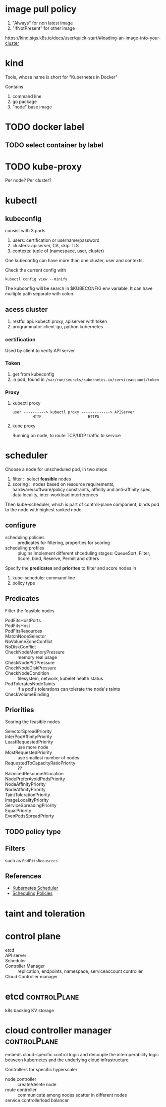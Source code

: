 * image pull policy

1. "Always" for non latest image
2. "IfNotPresent" for other image

https://kind.sigs.k8s.io/docs/user/quick-start/#loading-an-image-into-your-cluster


* kind

Tools, whose name is short for "Kubernetes in Docker"

Contains

1. command line
2. go package
3. "node" base image


* TODO docker label


** TODO select container by label


* TODO kube-proxy

Per node? Per cluster?




* kubectl

** kubeconfig

consist with 3 parts

1. users: certification or username/password
2. clusters: apiserver, CA, skip TLS
3. contexts: tuple of (namespace, user, cluster)

One kubeconfig can have more than one cluster, user and contexts.

Check the current config with

#+BEGIN_SRC shell
  kubectl config view --minify
#+END_SRC

The kubconfig will be search in $KUBECONFIG env variable. It can have multiple path separate with colon.


** acess cluster

1. restful api: kubectl proxy, apiserver with token
2. programmatic: client-go, python kubernetes

*** certification

Used by client to verify API server

*** Token

1. get from kubeconfig
2. in pod, found in =/var/run/secrets/kubernetes.io/serviceaccount/token=

*** Proxy

**** kubectl proxy

#+BEGIN_SRC 
user ----------> kubectl proxy -------------> APIServer
         HTTP                     HTTPS
#+END_SRC


**** kube proxy

Running on node, to route TCP/UDP traffic to service


* scheduler

Choose a node for unscheduled pod, in two steps

1. filter :: select *feasible* nodes
2. scoring :: nodes based on resource requirements,
              hardware/software/policy constraints, affinity and
              anti-affinity spec, data locality, inter-workload
              interferences

Then kube-scheduler, which is part of control-plane component, binds
pod to the node with highest ranked node.

** configure

- scheduling policies :: predicates for filtering, properties for scoring
- scheduling profiles :: plugins implement different shceduling
     stages: QueueSort, Filter, Score, bind, Reserve, Permit and
     others

Specify the *predicates* and *priorites* to filter and score nodes in

1. kube-scheduler command line
2. policy type 

** Predicates

Filter the feasible nodes

- PodFitsHostPorts ::
- PodFitsHost ::
- PodFitsResources ::
- MatchNodeSelector ::
- NoVolumeZoneConflict ::
- NoDiskConflict ::
- CheckNodeMemoryPressure :: memory real usage
- CheckNodePIDPressure ::
- CheckNodeDiskPressure ::
- CheckNodeCondition :: filesystem, network, kubelet health status
- PodToleratesNodeTaints :: if a pod's tolerations can tolerate the node's taints
- CheckVolumeBinding :: 

** Priorities

Scoring the feasible nodes

- SelectorSpreadPriority ::
- InterPodAffinityPriority ::
- LeastRequestedPriority :: use more node
- MostRequestedPriority :: use smallest number of nodes
- RequestedToCapacityRatioPriority :: ??
- BalancedResourceAllocation ::
- NodePreferAvoidPodsPriority ::
- NodeAffinityPriority ::
- NodeAffinityPriority ::
- TaintTolerationPriority ::
- ImageLocalityPriority ::
- ServiceSpreadingPriority ::
- EqualPriority ::
- EvenPodsSpreadPriorty :: 

** TODO policy type

** Filters 

such as =PodFitsReousrces=


** References

- [[https://kubernetes.io/docs/concepts/scheduling-eviction/kube-scheduler/][Kubernetes Scheduler]]
- [[https://kubernetes.io/docs/reference/scheduling/policies/][Scheduling Policies]]

* taint and toleration

* control plane

- etcd ::
- API server :: 
- Scheduler :: 
- Controller Manager :: replication, endpoints, namespace, serviceaccount controller
- Cloud Controller manager ::


* etcd                                                         :controlPlane:

k8s backing KV storage


* cloud controller manager                                     :controlPlane:

embeds cloud-specific control logic and decouple the interoperability
logic between kubernetes and the underlying cloud infrastructure.


Controllers for specific hyperscaler
- node controller :: create/delete node
- route controller :: communicate among nodes scatter in different nodes
- service controllerload balancer :: 
